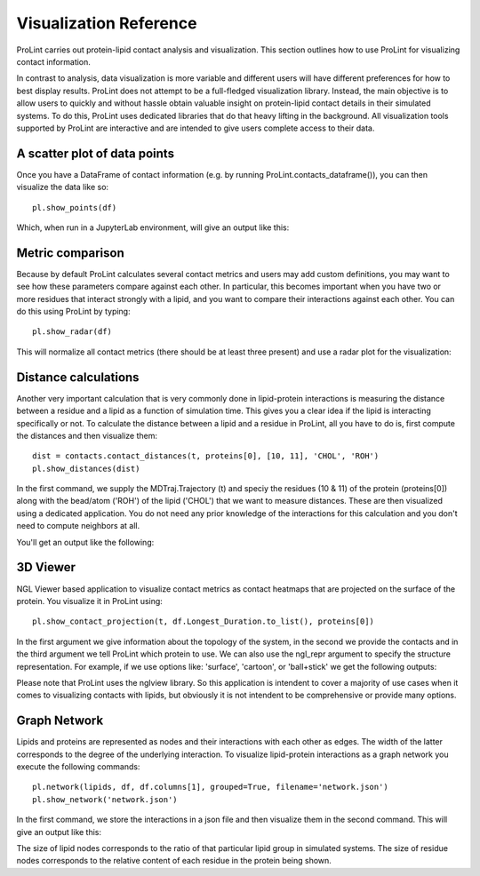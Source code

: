 Visualization Reference
=======================

ProLint carries out protein-lipid contact analysis and visualization. This
section outlines how to use ProLint for visualizing contact information.

In contrast to analysis, data visualization is more variable and different users will
have different preferences for how to best display results. ProLint does not attempt to
be a full-fledged visualization library. Instead, the main objective is to allow users to
quickly and without hassle obtain valuable insight on protein-lipid contact details in
their simulated systems. To do this, ProLint uses dedicated libraries that do that heavy
lifting in the background. All visualization tools supported by ProLint are interactive and
are intended to give users complete access to their data.

A scatter plot of data points
~~~~~~~~~~~~~~~~~~~~~~~~~~~~~

Once you have a DataFrame of contact information (e.g. by running ProLint.contacts_dataframe()), you
can then visualize the data like so::

    pl.show_points(df)

Which, when run in a JupyterLab environment, will give an output like this:

.. image:: /images/points.png


Metric comparison
~~~~~~~~~~~~~~~~~

Because by default ProLint calculates several contact metrics and users may add custom definitions,
you may want to see how these parameters compare against each other. In particular, this becomes
important when you have two or more residues that interact strongly with a lipid, and you want to
compare their interactions against each other. You can do this using ProLint by typing::


    pl.show_radar(df)

This will normalize all contact metrics (there should be at least three present) and use a radar plot
for the visualization:

.. image:: /images/radar.png

Distance calculations
~~~~~~~~~~~~~~~~~~~~~

Another very important calculation that is very commonly done in lipid-protein interactions is measuring the
distance between a residue and a lipid as a function of simulation time. This gives you a clear idea if the
lipid is interacting specifically or not. To calculate the distance between a lipid and a residue in ProLint,
all you have to do is, first compute the distances and then visualize them::

    dist = contacts.contact_distances(t, proteins[0], [10, 11], 'CHOL', 'ROH')
    pl.show_distances(dist)

In the first command, we supply the MDTraj.Trajectory (t) and speciy the residues (10 & 11) of the protein (proteins[0])
along with the bead/atom ('ROH') of the lipid ('CHOL') that we want to measure distances. These are then visualized
using a dedicated application. You do not need any prior knowledge of the interactions for this calculation and
you don't need to compute neighbors at all.

You'll get an output like the following:

.. image:: /images/distance.png

3D Viewer
~~~~~~~~~

NGL Viewer based application to visualize contact metrics as contact heatmaps that are projected on the
surface of the protein. You visualize it in ProLint using::

    pl.show_contact_projection(t, df.Longest_Duration.to_list(), proteins[0])

In the first argument we give information about the topology of the system, in the second we provide
the contacts and in the third argument we tell ProLint which protein to use. We can also use the
ngl_repr argument to specify the structure representation. For example, if we use options like:
'surface', 'cartoon', or 'ball+stick' we get the following outputs:

.. image:: /images/projection.png

Please note that ProLint uses the nglview library. So this application is intendent to cover a majority
of use cases when it comes to visualizing contacts with lipids, but obviously it is not intendent to be
comprehensive or provide many options.

Graph Network
~~~~~~~~~~~~~

Lipids and proteins are represented as nodes and their interactions with each other as edges.
The width of the latter corresponds to the degree of the underlying interaction. To visualize
lipid-protein interactions as a graph network you execute the following commands::

    pl.network(lipids, df, df.columns[1], grouped=True, filename='network.json')
    pl.show_network('network.json')

In the first command, we store the interactions in a json file and then visualize them in the second
command. This will give an output like this:

.. image:: /images/network.png

The size of lipid nodes corresponds to the ratio of that particular lipid group in simulated systems.
The size of residue nodes corresponds to the relative content of each residue in the protein being shown.



